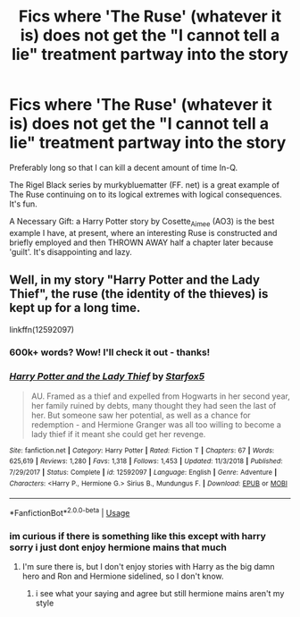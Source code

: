 #+TITLE: Fics where 'The Ruse' (whatever it is) does not get the "I cannot tell a lie" treatment partway into the story

* Fics where 'The Ruse' (whatever it is) does not get the "I cannot tell a lie" treatment partway into the story
:PROPERTIES:
:Author: CommandUltra2
:Score: 6
:DateUnix: 1587398208.0
:DateShort: 2020-Apr-20
:FlairText: Request
:END:
Preferably long so that I can kill a decent amount of time In-Q.

The Rigel Black series by murkybluematter (FF. net) is a great example of The Ruse continuing on to its logical extremes with logical consequences. It's fun.

A Necessary Gift: a Harry Potter story by Cosette_Aimee (AO3) is the best example I have, at present, where an interesting Ruse is constructed and briefly employed and then THROWN AWAY half a chapter later because 'guilt'. It's disappointing and lazy.


** Well, in my story "Harry Potter and the Lady Thief", the ruse (the identity of the thieves) is kept up for a long time.

linkffn(12592097)
:PROPERTIES:
:Author: Starfox5
:Score: -1
:DateUnix: 1587406198.0
:DateShort: 2020-Apr-20
:END:

*** 600k+ words? Wow! I'll check it out - thanks!
:PROPERTIES:
:Author: CommandUltra2
:Score: 2
:DateUnix: 1587414183.0
:DateShort: 2020-Apr-21
:END:


*** [[https://www.fanfiction.net/s/12592097/1/][*/Harry Potter and the Lady Thief/*]] by [[https://www.fanfiction.net/u/2548648/Starfox5][/Starfox5/]]

#+begin_quote
  AU. Framed as a thief and expelled from Hogwarts in her second year, her family ruined by debts, many thought they had seen the last of her. But someone saw her potential, as well as a chance for redemption - and Hermione Granger was all too willing to become a lady thief if it meant she could get her revenge.
#+end_quote

^{/Site/:} ^{fanfiction.net} ^{*|*} ^{/Category/:} ^{Harry} ^{Potter} ^{*|*} ^{/Rated/:} ^{Fiction} ^{T} ^{*|*} ^{/Chapters/:} ^{67} ^{*|*} ^{/Words/:} ^{625,619} ^{*|*} ^{/Reviews/:} ^{1,280} ^{*|*} ^{/Favs/:} ^{1,318} ^{*|*} ^{/Follows/:} ^{1,453} ^{*|*} ^{/Updated/:} ^{11/3/2018} ^{*|*} ^{/Published/:} ^{7/29/2017} ^{*|*} ^{/Status/:} ^{Complete} ^{*|*} ^{/id/:} ^{12592097} ^{*|*} ^{/Language/:} ^{English} ^{*|*} ^{/Genre/:} ^{Adventure} ^{*|*} ^{/Characters/:} ^{<Harry} ^{P.,} ^{Hermione} ^{G.>} ^{Sirius} ^{B.,} ^{Mundungus} ^{F.} ^{*|*} ^{/Download/:} ^{[[http://www.ff2ebook.com/old/ffn-bot/index.php?id=12592097&source=ff&filetype=epub][EPUB]]} ^{or} ^{[[http://www.ff2ebook.com/old/ffn-bot/index.php?id=12592097&source=ff&filetype=mobi][MOBI]]}

--------------

*FanfictionBot*^{2.0.0-beta} | [[https://github.com/tusing/reddit-ffn-bot/wiki/Usage][Usage]]
:PROPERTIES:
:Author: FanfictionBot
:Score: 1
:DateUnix: 1587406228.0
:DateShort: 2020-Apr-20
:END:


*** im curious if there is something like this except with harry sorry i just dont enjoy hermione mains that much
:PROPERTIES:
:Author: TheOmniPhoenix786
:Score: 1
:DateUnix: 1587610333.0
:DateShort: 2020-Apr-23
:END:

**** I'm sure there is, but I don't enjoy stories with Harry as the big damn hero and Ron and Hermione sidelined, so I don't know.
:PROPERTIES:
:Author: Starfox5
:Score: 1
:DateUnix: 1587614996.0
:DateShort: 2020-Apr-23
:END:

***** i see what your saying and agree but still hermione mains aren't my style
:PROPERTIES:
:Author: TheOmniPhoenix786
:Score: 1
:DateUnix: 1587653352.0
:DateShort: 2020-Apr-23
:END:
